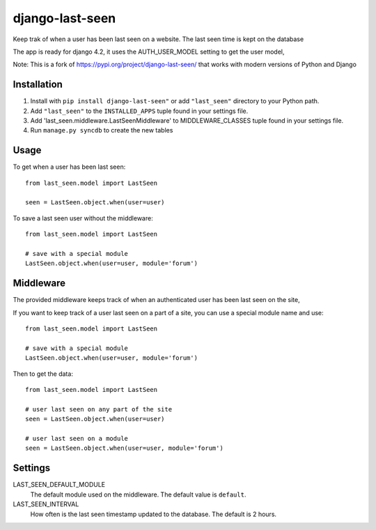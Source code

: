 ================
django-last-seen
================

Keep trak of when a user has been last seen on a website.
The last seen time is kept on the database

The app is ready for django 4.2, it uses the AUTH_USER_MODEL setting to get
the user model,

Note: This is a fork of https://pypi.org/project/django-last-seen/ that works with modern versions of Python and Django

Installation
============

#. Install with ``pip install django-last-seen"`` or add ``"last_seen"``
   directory to your Python path.
#. Add ``"last_seen"`` to the ``INSTALLED_APPS`` tuple found in your settings
   file.
#. Add 'last_seen.middleware.LastSeenMiddleware' to MIDDLEWARE_CLASSES tuple
   found in your settings file.
#. Run ``manage.py syncdb`` to create the new tables

Usage
=====

To get when a user has been last seen::

    from last_seen.model import LastSeen

    seen = LastSeen.object.when(user=user)


To save a last seen user without the middleware::

    from last_seen.model import LastSeen

    # save with a special module
    LastSeen.object.when(user=user, module='forum')

Middleware
==========

The provided middleware keeps track of when an authenticated user has been
last seen on the site,

If you want to keep track of a user last seen on a part of a site, you can
use a special module name and use::

    from last_seen.model import LastSeen

    # save with a special module
    LastSeen.object.when(user=user, module='forum')

Then to get the data::

    from last_seen.model import LastSeen

    # user last seen on any part of the site
    seen = LastSeen.object.when(user=user)

    # user last seen on a module
    seen = LastSeen.object.when(user=user, module='forum')

Settings
========

LAST_SEEN_DEFAULT_MODULE
    The default module used on the middleware. The default value is ``default``.

LAST_SEEN_INTERVAL
    How often is the last seen timestamp updated to the
    database. The default is 2 hours.

